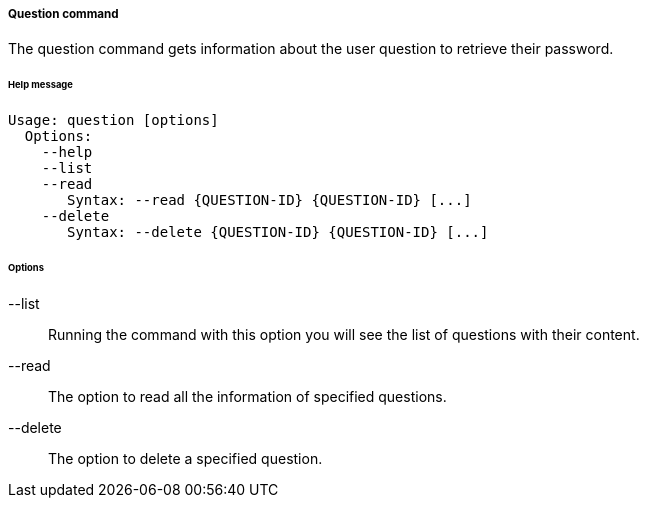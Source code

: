 //
// Licensed to the Apache Software Foundation (ASF) under one
// or more contributor license agreements.  See the NOTICE file
// distributed with this work for additional information
// regarding copyright ownership.  The ASF licenses this file
// to you under the Apache License, Version 2.0 (the
// "License"); you may not use this file except in compliance
// with the License.  You may obtain a copy of the License at
//
//   http://www.apache.org/licenses/LICENSE-2.0
//
// Unless required by applicable law or agreed to in writing,
// software distributed under the License is distributed on an
// "AS IS" BASIS, WITHOUT WARRANTIES OR CONDITIONS OF ANY
// KIND, either express or implied.  See the License for the
// specific language governing permissions and limitations
// under the License.
//

===== Question command
The question command gets information about the user question to retrieve their password.

[discrete]
====== Help message
[source,bash]
----
Usage: question [options]
  Options:
    --help 
    --list 
    --read 
       Syntax: --read {QUESTION-ID} {QUESTION-ID} [...]
    --delete 
       Syntax: --delete {QUESTION-ID} {QUESTION-ID} [...]
----

[discrete]
====== Options

--list::
Running the command with this option you will see the list of questions with their content.
--read::
The option to read all the information of specified questions.
--delete::
The option to delete a specified question.